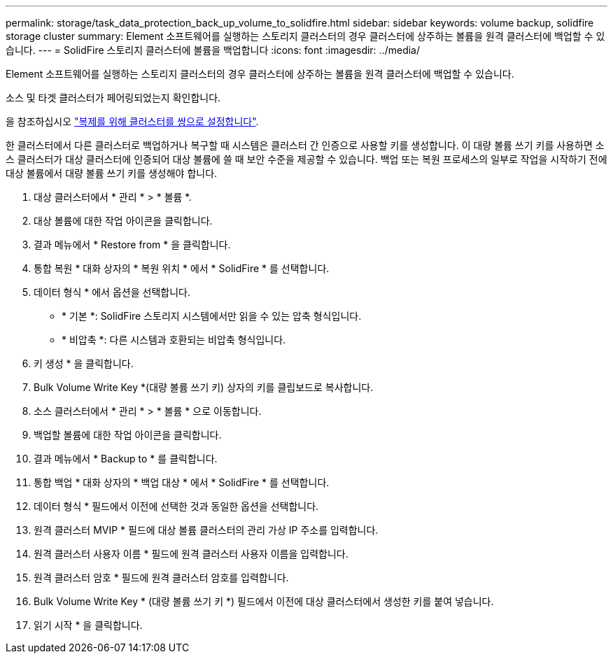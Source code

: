 ---
permalink: storage/task_data_protection_back_up_volume_to_solidfire.html 
sidebar: sidebar 
keywords: volume backup, solidfire storage cluster 
summary: Element 소프트웨어를 실행하는 스토리지 클러스터의 경우 클러스터에 상주하는 볼륨을 원격 클러스터에 백업할 수 있습니다. 
---
= SolidFire 스토리지 클러스터에 볼륨을 백업합니다
:icons: font
:imagesdir: ../media/


[role="lead"]
Element 소프트웨어를 실행하는 스토리지 클러스터의 경우 클러스터에 상주하는 볼륨을 원격 클러스터에 백업할 수 있습니다.

소스 및 타겟 클러스터가 페어링되었는지 확인합니다.

을 참조하십시오 link:task_replication_pair_clusters.html["복제를 위해 클러스터를 쌍으로 설정합니다"].

한 클러스터에서 다른 클러스터로 백업하거나 복구할 때 시스템은 클러스터 간 인증으로 사용할 키를 생성합니다. 이 대량 볼륨 쓰기 키를 사용하면 소스 클러스터가 대상 클러스터에 인증되어 대상 볼륨에 쓸 때 보안 수준을 제공할 수 있습니다. 백업 또는 복원 프로세스의 일부로 작업을 시작하기 전에 대상 볼륨에서 대량 볼륨 쓰기 키를 생성해야 합니다.

. 대상 클러스터에서 * 관리 * > * 볼륨 *.
. 대상 볼륨에 대한 작업 아이콘을 클릭합니다.
. 결과 메뉴에서 * Restore from * 을 클릭합니다.
. 통합 복원 * 대화 상자의 * 복원 위치 * 에서 * SolidFire * 를 선택합니다.
. 데이터 형식 * 에서 옵션을 선택합니다.
+
** * 기본 *: SolidFire 스토리지 시스템에서만 읽을 수 있는 압축 형식입니다.
** * 비압축 *: 다른 시스템과 호환되는 비압축 형식입니다.


. 키 생성 * 을 클릭합니다.
. Bulk Volume Write Key *(대량 볼륨 쓰기 키) 상자의 키를 클립보드로 복사합니다.
. 소스 클러스터에서 * 관리 * > * 볼륨 * 으로 이동합니다.
. 백업할 볼륨에 대한 작업 아이콘을 클릭합니다.
. 결과 메뉴에서 * Backup to * 를 클릭합니다.
. 통합 백업 * 대화 상자의 * 백업 대상 * 에서 * SolidFire * 를 선택합니다.
. 데이터 형식 * 필드에서 이전에 선택한 것과 동일한 옵션을 선택합니다.
. 원격 클러스터 MVIP * 필드에 대상 볼륨 클러스터의 관리 가상 IP 주소를 입력합니다.
. 원격 클러스터 사용자 이름 * 필드에 원격 클러스터 사용자 이름을 입력합니다.
. 원격 클러스터 암호 * 필드에 원격 클러스터 암호를 입력합니다.
. Bulk Volume Write Key * (대량 볼륨 쓰기 키 *) 필드에서 이전에 대상 클러스터에서 생성한 키를 붙여 넣습니다.
. 읽기 시작 * 을 클릭합니다.

